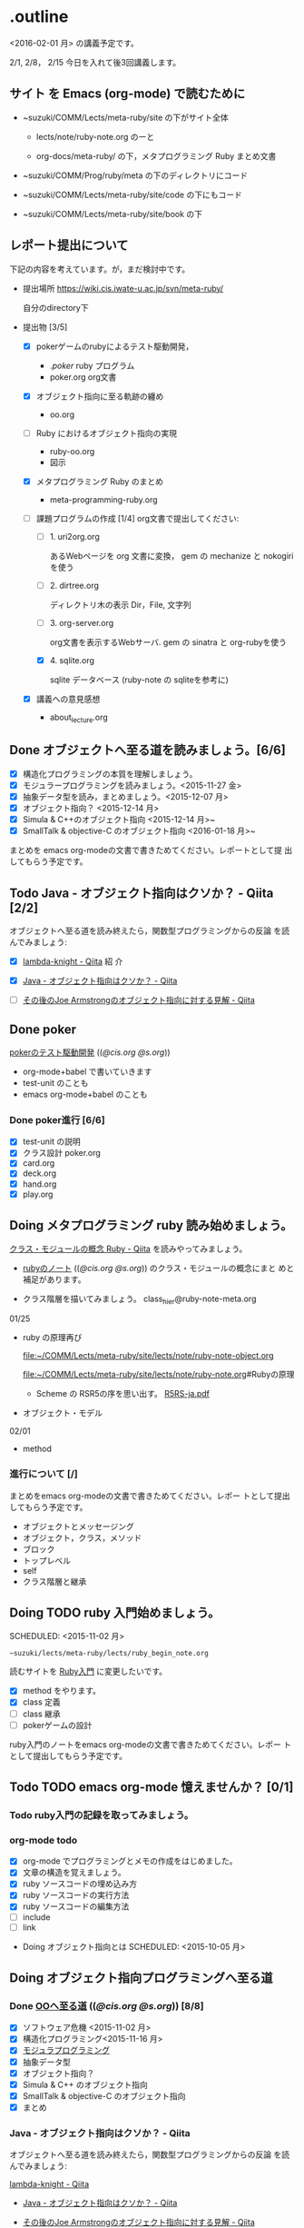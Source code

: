* .outline

  <2016-02-01 月> の講義予定です。

  2/1, 2/8， 2/15 今日を入れて後3回講義します。


** サイト を Emacs (org-mode) で読むために

- ~suzuki/COMM/Lects/meta-ruby/site の下がサイト全体

  - lects/note/ruby-note.org のーと

  - org-docs/meta-ruby/ の下，メタプログラミング Ruby まとめ文書

- ~suzuki/COMM/Prog/ruby/meta の下のディレクトリにコード

- ~suzuki/COMM/Lects/meta-ruby/site/code の下にもコード

- ~suzuki/COMM/Lects/meta-ruby/site/book の下


** レポート提出について

下記の内容を考えています。が，まだ検討中です。
   
- 提出場所  https://wiki.cis.iwate-u.ac.jp/svn/meta-ruby/ 

  自分のdirectory下

- 提出物 [3/5]
  - [X] pokerゲームのrubyによるテスト駆動開発，
    - ./poker/ ruby プログラム
    - poker.org org文書

  - [X] オブジェクト指向に至る軌跡の纏め
    - oo.org 

  - [ ] Ruby におけるオブジェクト指向の実現
    - ruby-oo.org
    - 図示

  - [X] メタプログラミング Ruby のまとめ
    - meta-programming-ruby.org

  - [-] 課題プログラムの作成 [1/4]
    org文書で提出してください:

    - [ ] 1. uri2org.org

             あるWebページを org 文書に変換， 
             gem の mechanize と nokogiri を使う

    - [ ] 2. dirtree.org

             ディレクトリ木の表示 Dir，File, 文字列

    - [ ] 3. org-server.org

             org文書を表示するWebサーバ.
             gem の sinatra と org-rubyを使う

    - [X] 4. sqlite.org

             sqlite データベース (ruby-note の sqliteを参考に)

  - [X] 講義への意見感想
    - about_lecture.org

** Done オブジェクトへ至る道を読みましょう。[6/6]
   CLOSED: [2016-01-24 日 21:10] SCHEDULED: <2015-10-26 月>

   - [X] 構造化プログラミングの本質を理解しましょう。
   - [X] モジュラープログラミングを読みましょう。<2015-11-27 金>
   - [X] 抽象データ型を読み，まとめましょう。<2015-12-07 月>
   - [X] オブジェクト指向？ <2015-12-14 月>
   - [X] Simula & C++のオブジェクト指向 <2015-12-14 月>~
   - [X] SmallTalk & objective-C のオブジェクト指向 <2016-01-18 月>~

   まとめを emacs org-modeの文書で書きためてください。レポートとして提
   出してもらう予定です。

** Todo Java - オブジェクト指向はクソか？ - Qiita [2/2]
   SCHEDULED: <2016-01-25 月>

    オブジェクトへ至る道を読み終えたら，関数型プログラミングからの反論
    を読んでみましょう:

    - [X] [[http://qiita.com/lambda-knight][lambda-knight - Qiita]] 紹
      介

    - [X] [[http://qiita.com/lambda-knight/items/fb7530232912dc4176c4][Java - オブジェクト指向はクソか？ - Qiita]]

    - [ ] [[http://qiita.com/lambda-knight/items/a33feffe947a958a2d3a][その後のJoe Armstrongのオブジェクト指向に対する見解 - Qiita]]

** Done poker
   CLOSED: [2016-02-01 月 08:03]

   [[http://wiki.cis.iwate-u.ac.jp/~suzuki/lects/meta-ruby/lects/poker/poker.html][pokerのテスト駆動開発]] (([[file+emacs:~suzuki/lects/meta-ruby/lects/poker/poker.org][@cis.org]] [[file+emacs:~/COMM/Lects/meta-ruby/site/lects/poker/poker.org][@s.org]])) 

   - org-mode+babel で書いていきます
   - test-unit のことも
   - emacs org-mode+babel のことも

*** Done poker進行 [6/6]
    CLOSED: [2016-02-01 月 08:03]
    - [X] test-unit の説明
    - [X] クラス設計 poker.org
    - [X] card.org
    - [X] deck.org
    - [X] hand.org
    - [X] play.org

** Doing メタプログラミング ruby 読み始めましょう。
   SCHEDULED: <2015-11-02 月>

   [[http://qiita.com/ToruFukui/items/2dd4d2d1ce6ed05928de][クラス・モジュールの概念 Ruby - Qiita]] を読みやってみましょう。

   - [[http://wiki.cis.iwate-u.ac.jp/~suzuki/lects/meta-ruby/lects/note/ruby-note.html][rubyのノート]] (([[file+emacs:~suzuki/lects/meta-ruby/lects/note/ruby-note.org][@cis.org]] [[file+emacs:~/COMM/Lects/meta-ruby/site/lects/note/ruby-note.org][@s.org]])) のクラス・モジュールの概念にまと
     めと補足があります。

   - クラス階層を描いてみましょう。
     class_hier@ruby-note-meta.org

  01/25
  - ruby の原理再び

    [[file:~/COMM/Lects/meta-ruby/site/lects/note/ruby-note-object.org]]

    [[file:~/COMM/Lects/meta-ruby/site/lects/note/ruby-note.org]]#Rubyの原理

    - Scheme の RSR5の序を思い出す。
      [[http://www.unixuser.org/~euske/doc/r5rs-ja/r5rs-ja.pdf][R5RS-ja.pdf]]

  - オブジェクト・モデル

  02/01

  - method
   
*** 進行について [/]


    まとめをemacs org-modeの文書で書きためてください。レポー
    トとして提出してもらう予定です。

    - オブジェクトとメッセージング
    - オブジェクト，クラス，メソッド
    - ブロック
    - トップレベル
    - self
    - クラス階層と継承

** Doing TODO ruby 入門始めましょう。
   SCHEDULED: <2015-11-02 月> 
   : ~suzuki/lects/meta-ruby/lects/ruby_begin_note.org

   読むサイトを [[http://www.rubylife.jp/ini/][Ruby入門]] に変更したいです。

   - [X] method をやります。
   - [X] class 定義
   - [ ] class 継承 
   - [ ] pokerゲームの設計

   ruby入門のノートをemacs org-modeの文書で書きためてください。レポー
   トとして提出してもらう予定です。

** Todo TODO emacs org-mode 憶えませんか？ [0/1]
   SCHEDULED: <2015-11-02 月>

*** Todo ruby入門の記録を取ってみましょう。
    SCHEDULED: <2015-11-27 金>

*** org-mode todo
    - [X] org-mode でプログラミングとメモの作成をはじめました。
    - [X] 文章の構造を覚えましょう。
    - [X] ruby ソースコードの埋め込み方
    - [X] ruby ソースコードの実行方法
    - [X] ruby ソースコードの編集方法
    - [ ] include
    - [ ] link

 * Doing オブジェクト指向とは
  SCHEDULED: <2015-10-05 月>
  
** Doing オブジェクト指向プログラミングへ至る道
   SCHEDULED: <2015-10-26 月>

*** Done [[http://wiki.cis.iwate-u.ac.jp/~suzuki/lects/meta-ruby/org-docs/oo.html][OOへ至る道]] (([[file+emacs:~suzuki/lects/meta-ruby/site/org-docs/oo.org][@cis.org]] [[file+emacs:~/COMM/Lects/meta-ruby/site/org-docs/oo.org][@s.org]])) [8/8]
    CLOSED: [2016-02-01 月 08:04]
   - [X] ソフトウェア危機 <2015-11-02 月>
   - [X] 構造化プログラミング<2015-11-16 月>
   - [X] [[file:/NFS/ufs/mac/masayuki/COMM/Lects/meta-ruby/site/org-docs/oo.org::*%E3%83%A2%E3%82%B8%E3%83%A5%E3%83%A9%E3%83%97%E3%83%AD%E3%82%B0%E3%83%A9%E3%83%9F%E3%83%B3%E3%82%B0][モジュラプログラミング]]
   - [X] 抽象データ型
   - [X] オブジェクト指向？
   - [X] Simula & C++ のオブジェクト指向
   - [X] SmallTalk & objective-C のオブジェクト指向
   - [X] まとめ

*** Java - オブジェクト指向はクソか？ - Qiita

    オブジェクトへ至る道を読み終えたら，関数型プログラミングからの反論
    を読んでみましょう:

    [[http://qiita.com/lambda-knight][lambda-knight - Qiita]]

    - [[http://qiita.com/lambda-knight/items/fb7530232912dc4176c4][Java - オブジェクト指向はクソか？ - Qiita]]

    - [[http://qiita.com/lambda-knight/items/a33feffe947a958a2d3a][その後のJoe Armstrongのオブジェクト指向に対する見解 - Qiita]]

     
** Doing プログラム言語とは
   SCHEDULED: <2015-10-05 月>

*** Done 記述のための要素
    CLOSED: [2015-10-26 月 08:37]

   - 値と定数
   - データ構造体
   - 型と演算
   - 変数と代入
   - 文と流れ
   - 関数（手続き)
     - 定義
     - 呼出し
   - スコープ
   - モジュール

*** Done 実行するということ
    CLOSED: [2015-11-16 月 16:34]
    - コードインタープリタ
    - 環境
      - 実行の流れを保存するスタック
      - 名前を解決する束縛
      - 静的か動的か

*** Todo メタプログラミング
    - プログラムを生成するプログラムをつくること


** Todo オブジェクト指向プログラミング

*** [[https://ja.wikipedia.org/wiki/オブジェクト指向プログラミング][オブジェクト指向プログラミング]] (wikipedia)
   - カプセル化と情報隠蔽
   - 多相性
   - 動的束縛
   - 継承
     
*** Done 僕の考え
    CLOSED: [2015-11-16 月 16:35]
     - モジュール
     - メッセージパッシング
     - 差をプログラムする
     
*** Done Rubyらしさ
    CLOSED: [2015-11-16 月 16:35]

     - 純粋オブジェクト指向
       - プログラム可能なものは全て，オブジェクト
       - クラスもオブジェクト
       - 実行はすべてメッセージパッシングで起こる
     - オブジェクトは実行の場


** Someday [[http://itpro.nikkeibp.co.jp/article/COLUMN/20060825/246409/][まつもと直伝プログラミングの掟]]
   CLOSED: [2015-10-26 月 10:35]

   今年(2015)は読んでいる暇はなさそうです。

*** まつもと直伝プログラミングの掟のまとめ
    [[http://wiki.cis.iwate-u.ac.jp/~suzuki/lects/meta-ruby/docs/matz][まとめ]]



* Done Ruby入門
  CLOSED: [2016-01-24 日 18:59] SCHEDULED: <2015-11-02 月>

  #+BEGIN_SRC sh :results output example
sh ~/COMM/Lects/bin/org_link_make.sh meta-ruby lects/note/ruby-note.html rubyノート
#+END_SRC

 - [[http://wiki.cis.iwate-u.ac.jp/~suzuki/lects/meta-ruby/lects/note/ruby-note.html][rubyノート]] (([[file+emacs:~suzuki/lects/meta-ruby/lects/note/ruby-note.org][@cis.org]] [[file+emacs:~/COMM/Lects/meta-ruby/site/lects/note/ruby-note.org][@s.org]])) のテスト
 - poker

  emacs で見てください。
  ： ~suzuki/COMM/Lects/meta-ruby/site/lects/note/ruby-note.org 

  下記リンクの入門は中断します。
#+BEGIN_QUOTE
  [[http://wiki.cis.iwate-u.ac.jp/~suzuki/lects/meta-ruby/org-docs/ruby_begin.html][ruby入門]] (([[file+emacs:~suzuki/lects/meta-ruby/site/ruby-begin.org][@cis.org]] [[file+emacs:~/COMM/Lects/meta-ruby/site/ruby-begin.org][@s.org]])) を読みプログラムしてみましょう。
  - [[http://wiki.cis.iwate-u.ac.jp/~suzuki/lects/meta-ruby/lects/ruby-begin-note.html][ruby入門ノート]] (([[file+emacs:~suzuki/lects/meta-ruby/lects/ruby-begin-note.org][@cis.org]] [[file+emacs:~/COMM/Lects/meta-ruby/site/lects/ruby-begin-note.org][@s.org]]))
#+END_QUOTE
  
* Todo メタプログラミング Ruby
  SCHEDULED: <2015-11-02 月>

    

* Doing TODO emacs org-mode 憶えませんか？ [/]
  SCHEDULED: <2015-11-02 月>

** 文章の構造を覚えましょう。

   [[info:org#document structure]]
   - headlines
   - lists
   - drawers
   - blocks
   
** ruby ソースコードの埋め込み方

   [[info:org#working with source code]] 

   [[info:org#Structure of code blocks]]

#+begin_example
#+name: 
#+begin_src ruby <arguments...>
body
#+end_src
#+end_example

** ruby ソースコードのedit

   [[info:org#Editing source code]]

   C-c '

** ruby ソースコードの実行方法

   [[info:org#Evaluating code blocks]]


** ruby ソースコードの export
   [[info:org#Exporting code blocks]]

#+begin_example
#+begin_src ruby :exports both
body
#+end_src
#+end_example


** ruby ソースコードの extract

   [[info:org#Extracting source code]]

#+begin_example
#+name: 
#+begin_src ruby :tangle <file>
body
#+end_src
#+end_example




* Done 講義資料の説明
  CLOSED: [2015-11-02 月 09:11] SCHEDULED: <2015-10-26 月>

  [[http://wiki.cis.iwate-u.ac.jp/~suzuki/lects/meta-ruby/org-docs/][講義資料]] (([[file+emacs:~suzuki/lects/meta-ruby/site/org-docs/][@cis.org]] [[file+emacs:~/COMM/Lects/meta-ruby/site/org-docs/][@s.org]]))

  - URL ::  [[http://wiki.cis.iwate-u.ac.jp/~suzuki/lects/meta-ruby/org-docs/emacs-setup.html][emacsの設定]] (([[file+emacs:~suzuki/lects/meta-ruby/org-docs/emacs-setup.org][@cis.org]] [[file+emacs:~/COMM/Lects/meta-ruby/site/org-docs/emacs-setup.org][@s.org]])) 追加しました。

** Done announce まだサイトリニューアル中です。未整備なページ等あります。すみません。
   CLOSED: [2015-11-09 月 10:29]
           ご指摘ください。

** Done todo emacs環境/ruby環境 整えましょう。
   CLOSED: [2015-11-02 月 10:29]

* lect record

  ここは，講義中の記録です。

